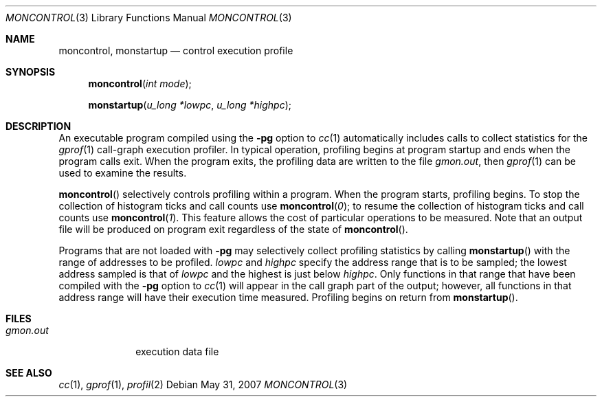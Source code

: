 .\"	$OpenBSD: moncontrol.3,v 1.6 2007/05/31 19:19:29 jmc Exp $
.\"
.\" Copyright (c) 1980, 1991, 1992, 1993
.\"	The Regents of the University of California.  All rights reserved.
.\"
.\" Redistribution and use in source and binary forms, with or without
.\" modification, are permitted provided that the following conditions
.\" are met:
.\" 1. Redistributions of source code must retain the above copyright
.\"    notice, this list of conditions and the following disclaimer.
.\" 2. Redistributions in binary form must reproduce the above copyright
.\"    notice, this list of conditions and the following disclaimer in the
.\"    documentation and/or other materials provided with the distribution.
.\" 3. Neither the name of the University nor the names of its contributors
.\"    may be used to endorse or promote products derived from this software
.\"    without specific prior written permission.
.\"
.\" THIS SOFTWARE IS PROVIDED BY THE REGENTS AND CONTRIBUTORS ``AS IS'' AND
.\" ANY EXPRESS OR IMPLIED WARRANTIES, INCLUDING, BUT NOT LIMITED TO, THE
.\" IMPLIED WARRANTIES OF MERCHANTABILITY AND FITNESS FOR A PARTICULAR PURPOSE
.\" ARE DISCLAIMED.  IN NO EVENT SHALL THE REGENTS OR CONTRIBUTORS BE LIABLE
.\" FOR ANY DIRECT, INDIRECT, INCIDENTAL, SPECIAL, EXEMPLARY, OR CONSEQUENTIAL
.\" DAMAGES (INCLUDING, BUT NOT LIMITED TO, PROCUREMENT OF SUBSTITUTE GOODS
.\" OR SERVICES; LOSS OF USE, DATA, OR PROFITS; OR BUSINESS INTERRUPTION)
.\" HOWEVER CAUSED AND ON ANY THEORY OF LIABILITY, WHETHER IN CONTRACT, STRICT
.\" LIABILITY, OR TORT (INCLUDING NEGLIGENCE OR OTHERWISE) ARISING IN ANY WAY
.\" OUT OF THE USE OF THIS SOFTWARE, EVEN IF ADVISED OF THE POSSIBILITY OF
.\" SUCH DAMAGE.
.\"
.Dd $Mdocdate: May 31 2007 $
.Dt MONCONTROL 3
.Os
.Sh NAME
.Nm moncontrol ,
.Nm monstartup
.Nd control execution profile
.Sh SYNOPSIS
.Fn moncontrol "int mode"
.Fn monstartup "u_long *lowpc" "u_long *highpc"
.Sh DESCRIPTION
An executable program compiled using the
.Fl pg
option to
.Xr cc 1
automatically includes calls to collect statistics for the
.Xr gprof 1
call-graph execution profiler.
In typical operation, profiling begins at program startup
and ends when the program calls exit.
When the program exits, the profiling data are written to the file
.Em gmon.out ,
then
.Xr gprof 1
can be used to examine the results.
.Pp
.Fn moncontrol
selectively controls profiling within a program.
When the program starts, profiling begins.
To stop the collection of histogram ticks and call counts use
.Fn moncontrol 0 ;
to resume the collection of histogram ticks and call counts use
.Fn moncontrol 1 .
This feature allows the cost of particular operations to be measured.
Note that an output file will be produced on program exit
regardless of the state of
.Fn moncontrol .
.Pp
Programs that are not loaded with
.Fl pg
may selectively collect profiling statistics by calling
.Fn monstartup
with the range of addresses to be profiled.
.Fa lowpc
and
.Fa highpc
specify the address range that is to be sampled;
the lowest address sampled is that of
.Fa lowpc
and the highest is just below
.Fa highpc .
Only functions in that range that have been compiled with the
.Fl pg
option to
.Xr cc 1
will appear in the call graph part of the output;
however, all functions in that address range will
have their execution time measured.
Profiling begins on return from
.Fn monstartup .
.Sh FILES
.Bl -tag -width gmon.out -compact
.It Pa gmon.out
execution data file
.El
.Sh SEE ALSO
.Xr cc 1 ,
.Xr gprof 1 ,
.Xr profil 2
